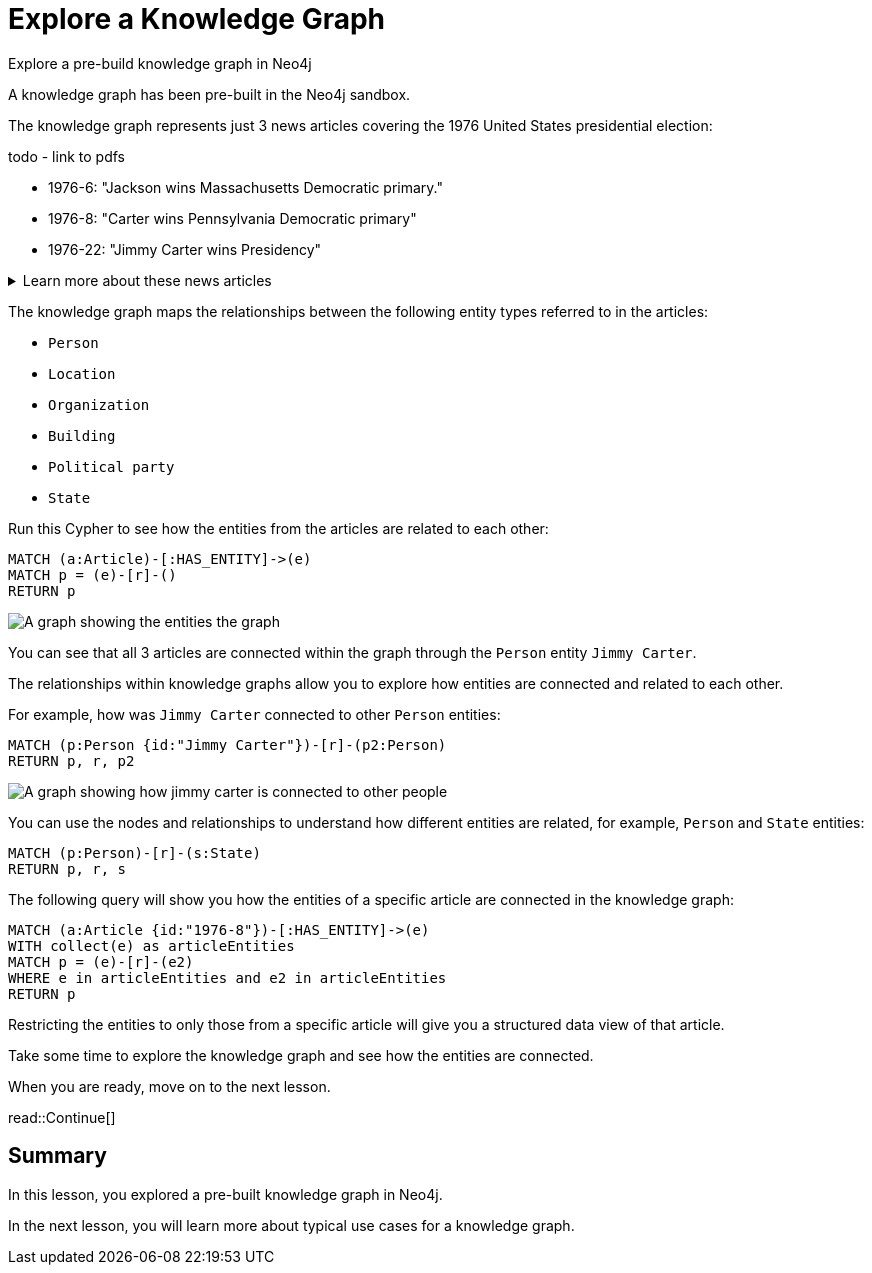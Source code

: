 = Explore a Knowledge Graph
:order: 3
:type: lesson
:sandbox: true

Explore a pre-build knowledge graph in Neo4j



A knowledge graph has been pre-built in the Neo4j sandbox.

The knowledge graph represents just 3 news articles covering the 1976 United States presidential election:

todo - link to pdfs

- 1976-6: "Jackson wins Massachusetts Democratic primary."
- 1976-8: "Carter wins Pennsylvania Democratic primary"
- 1976-22: "Jimmy Carter wins Presidency"

[%collapsible]
.Learn more about these news articles
====
The 3 articles were taken from the link:https://huggingface.co/datasets/dell-research-harvard/newswire[NewsWire dataset^] that contains 2.7 million unique public domain U.S. news wire articles, written between 1878 and 1977. 

The dataset was created to provide researchers with a large, high-quality corpus of historical news articles.
These texts provide a massive repository of information about historical topics and events - and which newspapers were covering them. The dataset will be useful to a wide variety of researchers including historians, other social scientists, and NLP practitioners.

You can view the Python code which extracted these articles from the dataset at TODO - link
====

The knowledge graph maps the relationships between the following entity types referred to in the articles:

- `Person`
- `Location`
- `Organization`
- `Building`
- `Political party`
- `State`

Run this Cypher to see how the entities from the articles are related to each other:

[source,cypher]
----
MATCH (a:Article)-[:HAS_ENTITY]->(e)
MATCH p = (e)-[r]-()
RETURN p
----

image::images/article-entities-graph.svg[A graph showing the entities the graph]

You can see that all 3 articles are connected within the graph through the `Person` entity `Jimmy Carter`.

The relationships within knowledge graphs allow you to explore how entities are connected and related to each other.

For example, how was `Jimmy Carter` connected to other `Person` entities:

[source,cypher]
----
MATCH (p:Person {id:"Jimmy Carter"})-[r]-(p2:Person)
RETURN p, r, p2
----

image::images/jimmy-carter-person-graph.svg[A graph showing how jimmy carter is connected to other people]

You can use the nodes and relationships to understand how different entities are related, for example, `Person` and `State` entities:

[source,cypher]
----
MATCH (p:Person)-[r]-(s:State)
RETURN p, r, s
----

The following query will show you how the entities of a specific article are connected in the knowledge graph:

[source,cypher]
----
MATCH (a:Article {id:"1976-8"})-[:HAS_ENTITY]->(e)
WITH collect(e) as articleEntities
MATCH p = (e)-[r]-(e2)
WHERE e in articleEntities and e2 in articleEntities
RETURN p
----

Restricting the entities to only those from a specific article will give you a structured data view of that article.

Take some time to explore the knowledge graph and see how the entities are connected.

When you are ready, move on to the next lesson.

read::Continue[]

[.summary]
== Summary

In this lesson, you explored a pre-built knowledge graph in Neo4j.

In the next lesson, you will learn more about typical use cases for a knowledge graph.